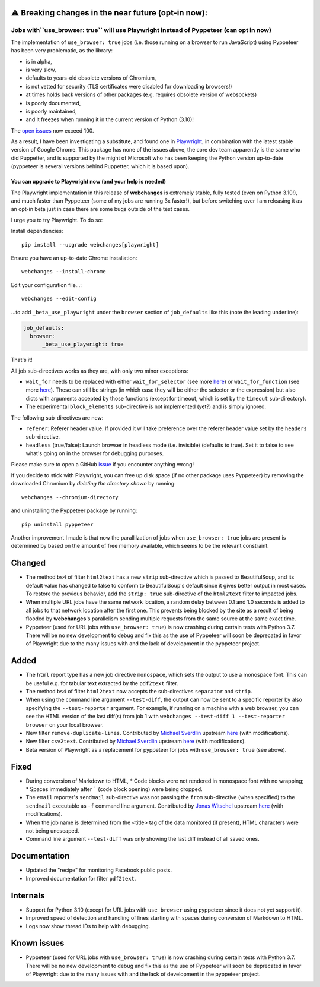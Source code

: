 ⚠ Breaking changes in the near future (opt-in now):
---------------------------------------------------
Jobs with``use_browser: true`` will use Playwright instead of Pyppeteer (can opt in now)
~~~~~~~~~~~~~~~~~~~~~~~~~~~~~~~~~~~~~~~~~~~~~~~~~~~~~~~~~~~~~~~~~~~~~~~~~~~~~~~~~~~~~~~~
The implementation of ``use_browser: true`` jobs (i.e. those running on a browser to run JavaScript) using Pyppeteer
has been very problematic, as the library:

* is in alpha,
* is very slow,
* defaults to years-old obsolete versions of Chromium,
* is not vetted for security (TLS certificates were disabled for downloading browsers!)
* at times holds back versions of other packages (e.g. requires obsolete version of websockets)
* is poorly documented,
* is poorly maintained,
* and it freezes when running it in the current version of Python (3.10)!

The `open issues <https://github.com/pyppeteer/pyppeteer/issues>`__ now exceed 100.

As a result, I have been investigating a substitute, and found one in `Playwright
<https://playwright.dev/python/>`__, in combination with the latest stable version of Google Chrome. This package has
none of the issues above, the core dev team apparently is the same who did Puppetter, and is supported by the might
of Microsoft who has been keeping the Python version up-to-date (pyppeteer is several versions behind Puppetter, which
it is based upon).

You can upgrade to Playwright now (and your help is needed)
^^^^^^^^^^^^^^^^^^^^^^^^^^^^^^^^^^^^^^^^^^^^^^^^^^^^^^^^^^^^^^
The Playwright implementation in this release of **webchanges** is extremely stable, fully tested (even on Python
3.10!), and much faster than Pyppeteer (some of my jobs are running 3x faster!), but before switching over I am
releasing it as an opt-in beta just in case there are some bugs outside of the test cases.

I urge you to try Playwright. To do so:

Install dependencies::

   pip install --upgrade webchanges[playwright]

Ensure you have an up-to-date Chrome installation::

   webchanges --install-chrome

Edit your configuration file...::

   webchanges --edit-config

...to add ``_beta_use_playwright`` under the ``browser`` section of ``job_defaults`` like this (note the leading
underline):

.. code-block:: yaml

   job_defaults:
     browser:
         _beta_use_playwright: true

That's it!

All job sub-directives works as they are, with only two minor exceptions:

* ``wait_for`` needs to be replaced with either ``wait_for_selector`` (see more `here
  <https://playwright.dev/python/docs/api/class-frame/#frame-wait-for-function>`__) or ``wait_for_function`` (see
  more `here <https://playwright.dev/python/docs/api/class-frame/#frame-wait-for-function>`__).
  These can still be strings (in which case they will be either the selector or the expression) but also dicts with
  arguments accepted by those functions (except for timeout, which is set by the ``timeout`` sub-directory).
* The experimental ``block_elements`` sub-directive is not implemented (yet?) and is simply ignored.

The following sub-directives are new:

* ``referer``: Referer header value. If provided it will take preference over the referer header value set by the
  ``headers`` sub-directive.
* ``headless`` (true/false): Launch browser in headless mode (i.e. invisible) (defaults to true). Set it to false to see
  what's going on in the browser for debugging purposes.

Please make sure to open a GitHub `issue <https://github.com/mborsetti/webchanges/issues>`__ if you encounter
anything wrong!

If you decide to stick with Playwright, you can free up disk space (if no other package uses Pyppeteer) by removing
the downloaded Chromium by *deleting the directory shown* by running::

   webchanges --chromium-directory

and uninstalling the Pyppeteer package by running::

   pip uninstall pyppeteer

Another improvement I made is that now the parallilzation of jobs when ``use_browser: true`` jobs are present is
determined by based on the amount of free memory available, which seems to be the relevant constraint.

Changed
-------
* The method ``bs4`` of filter ``html2text`` has a new ``strip`` sub-directive which is passed to BeautifulSoup, and
  its default value has changed to false to conform to BeautifulSoup's default since it gives better output in most
  cases. To restore the previous behavior, add the ``strip: true`` sub-directive of the ``html2text`` filter to impacted
  jobs.
* When multiple URL jobs have the same network location, a random delay between 0.1 and 1.0 seconds is added to
  all jobs to that network location after the first one. This prevents being blocked by the site as a result of being
  flooded by **webchanges**'s parallelism sending multiple requests from the same source at the same exact time.
* Pyppeteer (used for URL jobs with ``use_browser: true``) is now crashing during certain tests with Python 3.7.
  There will be no new development to debug and fix this as the use of Pyppeteer will soon be deprecated in favor of
  Playwright due to the many issues with and the lack of development in the pyppeteer project.

Added
-----
* The ``html`` report type has a new job directive ``monospace``, which sets the output to use a monospace font.
  This can be useful e.g. for tabular text extracted by the ``pdf2text`` filter.
* The method ``bs4`` of filter ``html2text`` now accepts the sub-directives ``separator`` and ``strip``.
* When using the command line argument ``--test-diff``, the output can now be sent to a specific reporter by also
  specifying the ``--test-reporter`` argument. For example, if running on a machine with a web browser, you can see
  the HTML version of the last diff(s) from job 1 with ``webchanges --test-diff 1 --test-reporter browser`` on your
  local browser.
* New filter ``remove-duplicate-lines``. Contributed by `Michael Sverdlin <https://github.com/sveder>`__ upstream `here
  <https://github.com/thp/urlwatch/pull/653>`__ (with modifications).
* New filter ``csv2text``. Contributed by `Michael Sverdlin <https://github.com/sveder>`__ upstream `here
  <https://github.com/thp/urlwatch/pull/658>`__ (with modifications).
* Beta version of Playwright as a replacement for pyppeteer for jobs with ``use_browser: true`` (see above).

Fixed
-----
* During conversion of Markdown to HTML,
  * Code blocks were not rendered in monospace font with no wrapping;
  * Spaces immediately after ````` (code block opening) were being dropped.
* The ``email`` reporter's ``sendmail`` sub-directive was not passing the ``from`` sub-directive (when specified) to
  the ``sendmail`` executable as ``-f`` command line argument. Contributed by
  `Jonas Witschel <https://github.com/diabonas>`__ upstream `here <https://github.com/thp/urlwatch/pull/671>`__ (with
  modifications).
* When the job name is determined from the <title> tag of the data monitored (if present), HTML characters were not
  being unescaped.
* Command line argument ``--test-diff`` was only showing the last diff instead of all saved ones.

Documentation
-------------
* Updated the "recipe" for monitoring Facebook public posts.
* Improved documentation for filter ``pdf2text``.

Internals
---------
* Support for Python 3.10 (except for URL jobs with ``use_browser`` using pyppeteer since it does not yet support it).
* Improved speed of detection and handling of lines starting with spaces during conversion of Markdown to HTML.
* Logs now show thread IDs to help with debugging.

Known issues
------------
* Pyppeteer (used for URL jobs with ``use_browser: true``) is now crashing during certain tests with Python 3.7.
  There will be no new development to debug and fix this as the use of Pyppeteer will soon be deprecated in favor of
  Playwright due to the many issues with and the lack of development in the pyppeteer project.
